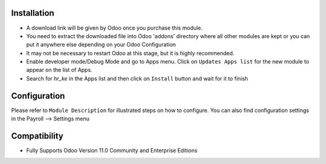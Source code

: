 Installation
------------
- A download link will be given by Odoo once you purchase this module.

- You need to extract the downloaded file into Odoo 'addons' directory where all other modules are kept or you can put it anywhere else depending on your Odoo Configuration

- It may not be necessary to restart Odoo at this stage, but it is highly recommended.

- Enable developer mode/Debug Mode and go to Apps menu. Click on ``Updates Apps list`` for the new module to appear on the list of Apps. 

- Search for `hr_ke` in the Apps list and then  click on ``Install`` button and wait for it to finish


Configuration
-------------
Please refer to ``Module Description`` for illustrated steps on how to configure. You can also find configuration settings in the Payroll --> Settings menu



Compatibility
------------

- Fully Supports Odoo Version 11.0 Community and Enterprise Editions

